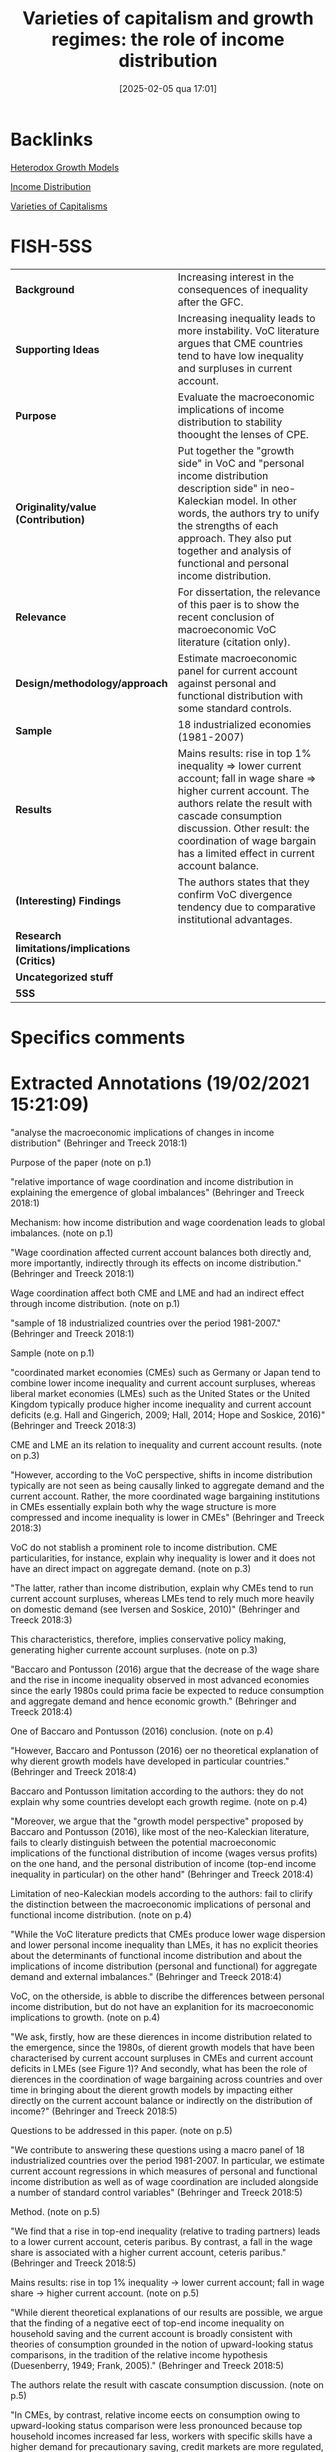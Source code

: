 #+title:      Varieties of capitalism and growth regimes: the role of income distribution
#+date:       [2025-02-05 qua 17:01]
#+identifier: 20250205T170138
#+filetags: :bib:
#+OPTIONS: toc:nil num:nil
#+reference:  behringer_2018_Varieties

* Backlinks

[[denote:20250202T120931][Heterodox Growth Models]]

[[denote:20250202T113822][Income Distribution]]

[[denote:20230216T235157][Varieties of Capitalisms]]


* FISH-5SS
|---------------------------------------------+------------------------------------------------------------------------------------------------------------------------------------------------------------------------------------------------------------------------------------------------------------------------------------------------------------|
| <40>                                        | <60>                                                                                                                                                                                                                                                                                                       |
| *Background*                                  | Increasing interest in the consequences of inequality after the GFC.                                                                                                                                                                                                                                       |
| *Supporting Ideas*                            | Increasing inequality leads to more instability. VoC literature argues that CME countries tend to have low inequality and surpluses in current account.                                                                                                                                                    |
| *Purpose*                                     | Evaluate the macroeconomic implications of income distribution to stability thoought the lenses of CPE.                                                                                                                                                                                                    |
| *Originality/value (Contribution)*            | Put together the "growth side" in VoC and "personal income distribution description side" in neo-Kaleckian model. In other words, the authors try to unify the strengths of each approach. They also put together and analysis of functional and personal income distribution.                             |
| *Relevance*                                   | For dissertation, the relevance of this paer is to show the recent conclusion of macroeconomic VoC literature (citation only).                                                                                                                                                                             |
| *Design/methodology/approach*                 | Estimate macroeconomic panel for current account against personal and functional distribution with some standard controls.                                                                                                                                                                                 |
| *Sample*                                      | 18 industrialized economies (1981-2007)                                                                                                                                                                                                                                                                    |
| *Results*                                     | Mains results: rise in top 1% inequality $\Rightarrow$ lower current account; fall in wage share $\Rightarrow$ higher current account.  The authors relate the result with cascade consumption discussion. Other result: the coordination of wage bargain has a limited effect in current account balance. |
| *(Interesting) Findings*                      | The authors states that they confirm VoC divergence tendency due to comparative institutional advantages.                                                                                                                                                                                                  |
| *Research limitations/implications (Critics)* |                                                                                                                                                                                                                                                                                                            |
| *Uncategorized stuff*                         |                                                                                                                                                                                                                                                                                                            |
| *5SS*                                         |                                                                                                                                                                                                                                                                                                            |
|---------------------------------------------+------------------------------------------------------------------------------------------------------------------------------------------------------------------------------------------------------------------------------------------------------------------------------------------------------------|

* Specifics comments
 :PROPERTIES:
 :Custom_ID: behringer_2018_Varieties
 :AUTHOR: Behringer, J., & van Treeck, T.
 :JOURNAL: IMK Working Paper
 :YEAR: 2018
 :DOI:
 :URL: https://ideas.repec.org/p/imk/wpaper/194-2018.html
 :END:

* Extracted Annotations (19/02/2021 15:21:09)
:PROPERTIES:
:NOTER_DOCUMENT: ../PDFs/behringer_treeck_2018_varieties_of.pdf
 :END:

"analyse the macroeconomic implications of changes in income distribution" (Behringer and Treeck 2018:1)

Purpose of the paper (note on p.1)




"relative importance of wage coordination and income distribution in explaining the emergence of global imbalances" (Behringer and Treeck 2018:1)

Mechanism: how income distribution and wage coordenation leads to global imbalances. (note on p.1)




"Wage coordination affected current account balances both directly and, more importantly, indirectly through its effects on income distribution." (Behringer and Treeck 2018:1)

Wage coordination affect both CME and LME and had an indirect effect through income distribution. (note on p.1)




"sample of 18 industrialized countries over the period 1981-2007." (Behringer and Treeck 2018:1)

Sample (note on p.1)




"coordinated market economies (CMEs) such as Germany or Japan tend to combine lower income inequality and current account surpluses, whereas liberal market economies (LMEs) such as the United States or the United Kingdom typically produce higher income inequality and current account deficits (e.g. Hall and Gingerich, 2009; Hall, 2014; Hope and Soskice, 2016)" (Behringer and Treeck 2018:3)

CME and LME an its relation to inequality and current account results. (note on p.3)




"However, according to the VoC perspective, shifts in income distribution typically are not seen as being causally linked to aggregate demand and the current account. Rather, the more coordinated wage bargaining institutions in CMEs essentially explain both why the wage structure is more compressed and income inequality is lower in CMEs" (Behringer and Treeck 2018:3)

VoC do not stablish a prominent role to income distribution. CME particularities, for instance, explain why inequality is lower and it does not have an direct impact on aggregate demand. (note on p.3)




"The latter, rather than income distribution, explain why CMEs tend to run current account surpluses, whereas LMEs tend to rely much more heavily on domestic demand (see Iversen and Soskice, 2010)" (Behringer and Treeck 2018:3)

This characteristics, therefore, implies conservative policy making, generating higher currente account surpluses. (note on p.3)




"Baccaro and Pontusson (2016) argue that the decrease of the wage share and the rise in income inequality observed in most advanced economies since the early 1980s could prima facie be expected to reduce consumption and aggregate demand and hence economic growth." (Behringer and Treeck 2018:4)

One of Baccaro and Pontusson (2016) conclusion. (note on p.4)




"However, Baccaro and Pontusson (2016) oer no theoretical explanation of why dierent growth models have developed in particular countries." (Behringer and Treeck 2018:4)

Baccaro and Pontusson limitation according to the authors: they do not explain why some countries developt each growth regime. (note on p.4)




"Moreover, we argue that the "growth model perspective" proposed by Baccaro and Pontusson (2016), like most of the neo-Kaleckian literature, fails to clearly distinguish between the potential macroeconomic implications of the functional distribution of income (wages versus profits) on the one hand, and the personal distribution of income (top-end income inequality in particular) on the other hand" (Behringer and Treeck 2018:4)

Limitation of neo-Kaleckian models according to the authors: fail to clirify the distinction between the macroeconomic implications of personal and functional income distribution. (note on p.4)




"While the VoC literature predicts that CMEs produce lower wage dispersion and lower personal income inequality than LMEs, it has no explicit theories about the determinants of functional income distribution and about the implications of income distribution (personal and functional) for aggregate demand and external imbalances." (Behringer and Treeck 2018:4)

VoC, on the otherside, is abble to discribe the differences between personal income distribution, but do not have an explanition for its macroeconomic implications to growth. (note on p.4)




"We ask, firstly, how are these dierences in income distribution related to the emergence, since the 1980s, of dierent growth models that have been characterised by current account surpluses in CMEs and current account deficits in LMEs (see Figure 1)? And secondly, what has been the role of dierences in the coordination of wage bargaining across countries and over time in bringing about the dierent growth models by impacting either directly on the current account balance or indirectly on the distribution of income?" (Behringer and Treeck 2018:5)

Questions to be addressed in this paper. (note on p.5)




"We contribute to answering these questions using a macro panel of 18 industrialized countries over the period 1981-2007. In particular, we estimate current account regressions in which measures of personal and functional income distribution as well as of wage coordination are included alongside a number of standard control variables" (Behringer and Treeck 2018:5)

Method. (note on p.5)




"We find that a rise in top-end inequality (relative to trading partners) leads to a lower current account, ceteris paribus. By contrast, a fall in the wage share is associated with a higher current account, ceteris paribus." (Behringer and Treeck 2018:5)

Mains results: rise in top 1% inequality -> lower current account; fall in wage share -> higher current account. (note on p.5)




"While dierent theoretical explanations of our results are possible, we argue that the finding of a negative eect of top-end income inequality on household saving and the current account is broadly consistent with theories of consumption grounded in the notion of upward-looking status comparisons, in the tradition of the relative income hypothesis (Duesenberry, 1949; Frank, 2005)." (Behringer and Treeck 2018:5)

The authors relate the result with cascate consumption discussion. (note on p.5)




"In CMEs, by contrast, relative income eects on consumption owing to upward-looking status comparison were less pronounced because top household incomes increased far less, workers with specific skills have a higher demand for precautionary saving, credit markets are more regulated, and important positional goods are provided through government funding." (Behringer and Treeck 2018:5)

This relative consumption effect is less strong in CME countries. (note on p.5)




"Our current account regressions also suggest that the coordination of wage bargaining has only a limited direct eect on the current account balance" (Behringer and Treeck 2018:6)

"Borrowing from the extensive VoC literature on wage coordination (e.g. Iversen and Soskice, 2010; Iversen and Soskice, 2012), we argue that in countries with a higher degree of wage coordination, trade unions in the face of weakening bargaining power accepted aggregate wage restraint leading to a strong fall in the wage share but managed to prevent a strong rise in top-end wage and income inequality." (Behringer and Treeck 2018:6)

The authors share a conclusion with VoC literature: higher wage coordinantion in face of weaking bargianin -> accepted wage restraint -> wage share fall with strong rise in income inequality. (note on p.6)




"e institutional capacities of wage coordination have largely persisted in a number of major CMEs and hence unions have retained a larger influence on corporate decisions, including those related to top executive compensation." (Behringer and Treeck 2018:6)

Implications for CME (note on p.6)




"Next, we discuss the possible implications of dierent patterns of income distribution for national growth models and current account balances" (Behringer and Treeck 2018:9)

Objective of this section is out of scope of dissertation discussion. (note on p.9)




"According to our estimations, the eect of wage coordination on the current account is at least partly an indirect one. Dierences in the degree of wage coordination may be linked to dierent patterns of income distribution in dierent countries." (Behringer and Treeck 2018:16)

Wage coordenation has a weak direct effect on CC balance. (note on p.16)




"have been highlighted more prominently than previously" (Behringer and Treeck 2018:18)

"In this strand of the literature, there is a strong emphasis on skill-biased technological change as the main cause of rising personal income inequality, with trade and financial globalization being regarded as additional explanatory factors (e.g. Jaumotte et al., 2013). In recent works, the role of trade unions, labor market, tax policies and financial deregulation in aecting inequality have been highlighted more prominently than previously (Dabla-Norris et al., 2015; Jaumotte and Osorio-Buitron, 2015)." (Behringer and Treeck 2018:18)

Personal income distribution determinants in orthodox models. (note on p.18)




"The CPE and the economic sociology literature have laid a stronger focus on the political and institutional determinants of income distribution. As noted above, the CPE literature has been mainly preoccupied with the personal distribution of income. For a long time, a widely accepted notion emanating from the CPE literature was that trade unionism and centralized wage bargaining have an equalizing eect on earnings dispersion and income inequality (e.g. Wallerstein, 1999; Pontusson et al., 2002; Koeniger et al., 2007; Pontusson, 2013 for an overview)." (Behringer and Treeck 2018:18)

Personal income determinants according to CPE. (note on p.18)




"Only a few studies have looked at the functional distribution of income with a focus on political and institutional factors." (Behringer and Treeck 2018:18)

Besides the relevance of institutions in determining *personal* income distribution, fewer scholars have studied *functional* income distribution in this terms. (note on p.18)




"We are not aware of any studies that have analyzed the determinants of the functional and the personal distribution in conjunction with each other for the same country sample and time period." (Behringer and Treeck 2018:19)

Paper relevance: functional and personal income distribuition togther. (note on p.19)
